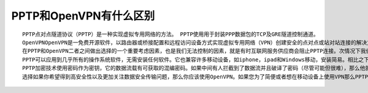PPTP和OpenVPN有什么区别
=======================

::

    PPTP点对点隧道协议（PPTP）是一种实现虚拟专用网络的方法。 PPTP使用用于封装PPP数据包的TCP及GRE隧道控制通道。
    OpenVPNOpenVPN是一免费开源软件，以路由器或桥接配置和远程访问设备方式实现虚拟专用网络（VPN）创建安全的点对点或站对站连接的解决方案。它使用SSL / TLS安全加密，具有穿越网络地址转换（NATs）和防火墙的功能。
    在PPTP和OpenVPN二者之间做出选择的一个重要考虑因素，也是我们无法控制的因素，就是有时互联网服务供应商会阻止PPTP连接。次情况下我们无计可施，只能选择使用OpenVPN。 PPTP具有一些独特优势，但此刻用OpenVPN会是不错的选择。
    PPTP可以应用到几乎所有的操作系统软件，无需安装任何软件。它也兼容许多移动设备，如iphone，ipad和Windows移动，安装简易。相比之下，OpenVPN的安装比PPTP要复杂一点，但只要按照正确的指示安装则无太大困难。请注意OpenVPN不兼容移动设备。
    PPTP加密技术使用密码作为密钥，它的数据流载有可获取的混编密码。如果中间有人拦截到了数据流并且破译了密码（尽管可能但很难），那么他就可以破译你的信息。然而OpenVPN使用非常强大的加密（Blowfish）技术。即使有人拦截你的数据流，他们也无计可施。这使得OpenVPN比PPTP安全得多。
    选择如果你希望得到高安全性以及更加关注数据安全传输问题，那么你应该使用OpenVPN。如果您为了简便或者想在移动设备上使用VPN那么PPTP适合你。还有其他协议，例如L2P或IPSec，但他们在用户友好或成本上没有优势。
